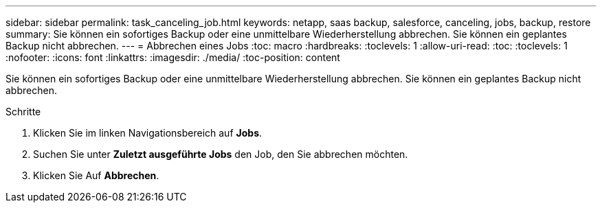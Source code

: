 ---
sidebar: sidebar 
permalink: task_canceling_job.html 
keywords: netapp, saas backup, salesforce, canceling, jobs, backup, restore 
summary: Sie können ein sofortiges Backup oder eine unmittelbare Wiederherstellung abbrechen. Sie können ein geplantes Backup nicht abbrechen. 
---
= Abbrechen eines Jobs
:toc: macro
:hardbreaks:
:toclevels: 1
:allow-uri-read: 
:toc: 
:toclevels: 1
:nofooter: 
:icons: font
:linkattrs: 
:imagesdir: ./media/
:toc-position: content


[role="lead"]
Sie können ein sofortiges Backup oder eine unmittelbare Wiederherstellung abbrechen. Sie können ein geplantes Backup nicht abbrechen.


toc::[]
.Schritte
. Klicken Sie im linken Navigationsbereich auf *Jobs*.
. Suchen Sie unter *Zuletzt ausgeführte Jobs* den Job, den Sie abbrechen möchten.
. Klicken Sie Auf *Abbrechen*.

